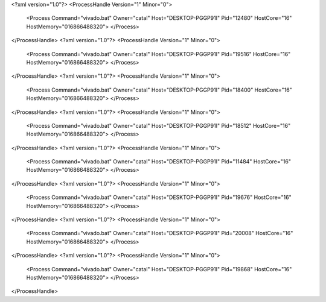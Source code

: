 <?xml version="1.0"?>
<ProcessHandle Version="1" Minor="0">
    <Process Command="vivado.bat" Owner="catal" Host="DESKTOP-PGGP91I" Pid="12480" HostCore="16" HostMemory="016866488320">
    </Process>
</ProcessHandle>
<?xml version="1.0"?>
<ProcessHandle Version="1" Minor="0">
    <Process Command="vivado.bat" Owner="catal" Host="DESKTOP-PGGP91I" Pid="19516" HostCore="16" HostMemory="016866488320">
    </Process>
</ProcessHandle>
<?xml version="1.0"?>
<ProcessHandle Version="1" Minor="0">
    <Process Command="vivado.bat" Owner="catal" Host="DESKTOP-PGGP91I" Pid="18400" HostCore="16" HostMemory="016866488320">
    </Process>
</ProcessHandle>
<?xml version="1.0"?>
<ProcessHandle Version="1" Minor="0">
    <Process Command="vivado.bat" Owner="catal" Host="DESKTOP-PGGP91I" Pid="18512" HostCore="16" HostMemory="016866488320">
    </Process>
</ProcessHandle>
<?xml version="1.0"?>
<ProcessHandle Version="1" Minor="0">
    <Process Command="vivado.bat" Owner="catal" Host="DESKTOP-PGGP91I" Pid="11484" HostCore="16" HostMemory="016866488320">
    </Process>
</ProcessHandle>
<?xml version="1.0"?>
<ProcessHandle Version="1" Minor="0">
    <Process Command="vivado.bat" Owner="catal" Host="DESKTOP-PGGP91I" Pid="19676" HostCore="16" HostMemory="016866488320">
    </Process>
</ProcessHandle>
<?xml version="1.0"?>
<ProcessHandle Version="1" Minor="0">
    <Process Command="vivado.bat" Owner="catal" Host="DESKTOP-PGGP91I" Pid="20008" HostCore="16" HostMemory="016866488320">
    </Process>
</ProcessHandle>
<?xml version="1.0"?>
<ProcessHandle Version="1" Minor="0">
    <Process Command="vivado.bat" Owner="catal" Host="DESKTOP-PGGP91I" Pid="19868" HostCore="16" HostMemory="016866488320">
    </Process>
</ProcessHandle>
